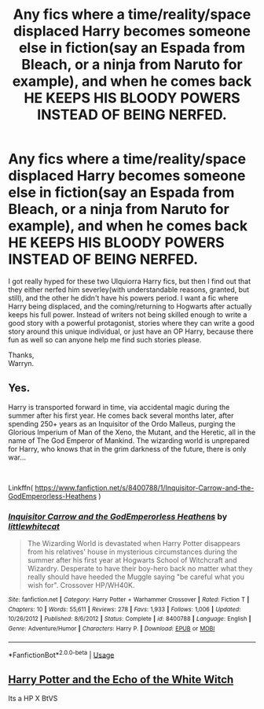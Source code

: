 #+TITLE: Any fics where a time/reality/space displaced Harry becomes someone else in fiction(say an Espada from Bleach, or a ninja from Naruto for example), and when he comes back HE KEEPS HIS BLOODY POWERS INSTEAD OF BEING NERFED.

* Any fics where a time/reality/space displaced Harry becomes someone else in fiction(say an Espada from Bleach, or a ninja from Naruto for example), and when he comes back HE KEEPS HIS BLOODY POWERS INSTEAD OF BEING NERFED.
:PROPERTIES:
:Author: Wassa110
:Score: 4
:DateUnix: 1568835534.0
:DateShort: 2019-Sep-19
:FlairText: Request
:END:
I got really hyped for these two Ulquiorra Harry fics, but then I find out that they either nerfed him severley(with understandable reasons, granted, but still), and the other he didn't have his powers period. I want a fic where Harry being displaced, and the coming/returning to Hogwarts after actually keeps his full power. Instead of writers not being skilled enough to write a good story with a powerful protagonist, stories where they can write a good story around this unique individual, or just have an OP Harry, because there fun as well so can anyone help me find such stories please.

Thanks,\\
Warryn.


** Yes.

Harry is transported forward in time, via accidental magic during the summer after his first year. He comes back several months later, after spending 250+ years as an Inquisitor of the Ordo Malleus, purging the Glorious Imperium of Man of the Xeno, the Mutant, and the Heretic, all in the name of The God Emperor of Mankind. The wizarding world is unprepared for Harry, who knows that in the grim darkness of the future, there is only war...

​

Linkffn( [[https://www.fanfiction.net/s/8400788/1/Inquisitor-Carrow-and-the-GodEmperorless-Heathens]] )
:PROPERTIES:
:Author: richardjreidii
:Score: 7
:DateUnix: 1568857134.0
:DateShort: 2019-Sep-19
:END:

*** [[https://www.fanfiction.net/s/8400788/1/][*/Inquisitor Carrow and the GodEmperorless Heathens/*]] by [[https://www.fanfiction.net/u/2085009/littlewhitecat][/littlewhitecat/]]

#+begin_quote
  The Wizarding World is devastated when Harry Potter disappears from his relatives' house in mysterious circumstances during the summer after his first year at Hogwarts School of Witchcraft and Wizardry. Desperate to have their boy-hero back no matter what they really should have heeded the Muggle saying "be careful what you wish for". Crossover HP/WH40K.
#+end_quote

^{/Site/:} ^{fanfiction.net} ^{*|*} ^{/Category/:} ^{Harry} ^{Potter} ^{+} ^{Warhammer} ^{Crossover} ^{*|*} ^{/Rated/:} ^{Fiction} ^{T} ^{*|*} ^{/Chapters/:} ^{10} ^{*|*} ^{/Words/:} ^{55,611} ^{*|*} ^{/Reviews/:} ^{278} ^{*|*} ^{/Favs/:} ^{1,933} ^{*|*} ^{/Follows/:} ^{1,006} ^{*|*} ^{/Updated/:} ^{10/26/2012} ^{*|*} ^{/Published/:} ^{8/6/2012} ^{*|*} ^{/Status/:} ^{Complete} ^{*|*} ^{/id/:} ^{8400788} ^{*|*} ^{/Language/:} ^{English} ^{*|*} ^{/Genre/:} ^{Adventure/Humor} ^{*|*} ^{/Characters/:} ^{Harry} ^{P.} ^{*|*} ^{/Download/:} ^{[[http://www.ff2ebook.com/old/ffn-bot/index.php?id=8400788&source=ff&filetype=epub][EPUB]]} ^{or} ^{[[http://www.ff2ebook.com/old/ffn-bot/index.php?id=8400788&source=ff&filetype=mobi][MOBI]]}

--------------

*FanfictionBot*^{2.0.0-beta} | [[https://github.com/tusing/reddit-ffn-bot/wiki/Usage][Usage]]
:PROPERTIES:
:Author: FanfictionBot
:Score: 1
:DateUnix: 1568857210.0
:DateShort: 2019-Sep-19
:END:


** [[https://www.tthfanfic.org/Story-29179/MistofRainbows+Harry+Potter+and+the+echo+of+the+White+Witch.htm][Harry Potter and the Echo of the White Witch]]

Its a HP X BtVS
:PROPERTIES:
:Author: eislor
:Score: 1
:DateUnix: 1568904554.0
:DateShort: 2019-Sep-19
:END:
